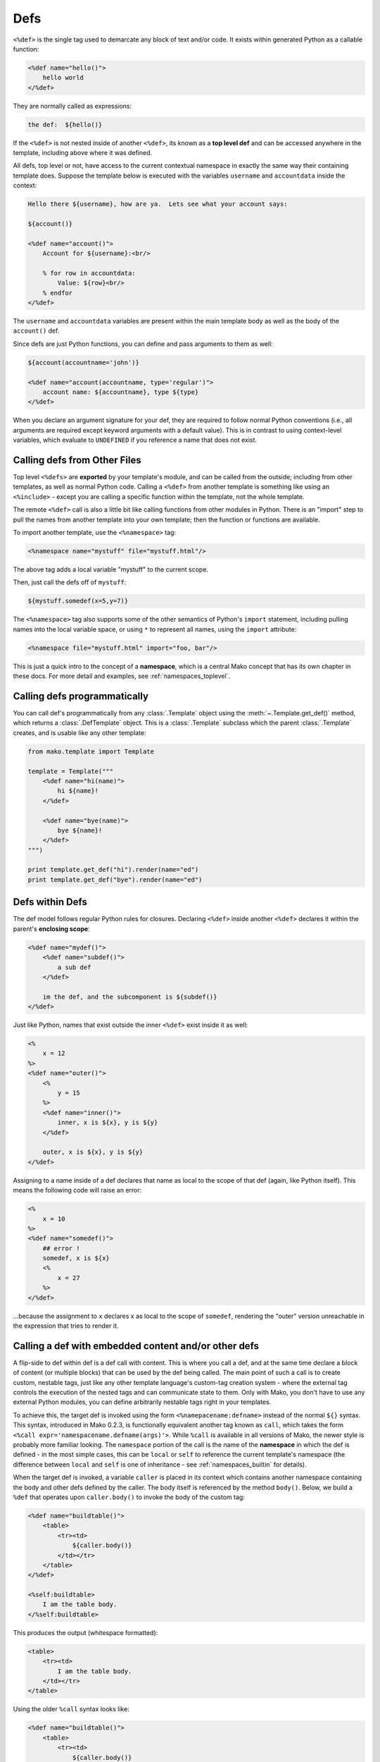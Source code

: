 .. _defs_toplevel:

====
Defs
====

``<%def>`` is the single tag used to demarcate any block of text
and/or code. It exists within generated Python as a callable
function:

.. sourcecode:: mako

    <%def name="hello()">
        hello world
    </%def>

They are normally called as expressions:

.. sourcecode:: mako

    the def:  ${hello()}

If the ``<%def>`` is not nested inside of another ``<%def>``,
its known as a **top level def** and can be accessed anywhere in
the template, including above where it was defined.

All defs, top level or not, have access to the current
contextual namespace in exactly the same way their containing
template does. Suppose the template below is executed with the
variables ``username`` and ``accountdata`` inside the context:

.. sourcecode:: mako

    Hello there ${username}, how are ya.  Lets see what your account says:
    
    ${account()}

    <%def name="account()">
        Account for ${username}:<br/>
    
        % for row in accountdata:
            Value: ${row}<br/>
        % endfor
    </%def>

The ``username`` and ``accountdata`` variables are present
within the main template body as well as the body of the
``account()`` def.

Since defs are just Python functions, you can define and pass
arguments to them as well:

.. sourcecode:: mako

    ${account(accountname='john')}
    
    <%def name="account(accountname, type='regular')">
        account name: ${accountname}, type ${type}
    </%def>

When you declare an argument signature for your def, they are
required to follow normal Python conventions (i.e., all
arguments are required except keyword arguments with a default
value). This is in contrast to using context-level variables,
which evaluate to ``UNDEFINED`` if you reference a name that
does not exist.

Calling defs from Other Files 
==============================

Top level ``<%defs>`` are **exported** by your template's
module, and can be called from the outside; including from other
templates, as well as normal Python code. Calling a ``<%def>``
from another template is something like using an ``<%include>``
- except you are calling a specific function within the
template, not the whole template.

The remote ``<%def>`` call is also a little bit like calling
functions from other modules in Python. There is an "import"
step to pull the names from another template into your own
template; then the function or functions are available.

To import another template, use the ``<%namespace>`` tag:

.. sourcecode:: mako

    <%namespace name="mystuff" file="mystuff.html"/>

The above tag adds a local variable "mystuff" to the current
scope.

Then, just call the defs off of ``mystuff``:

.. sourcecode:: mako

    ${mystuff.somedef(x=5,y=7)}

The ``<%namespace>`` tag also supports some of the other
semantics of Python's ``import`` statement, including pulling
names into the local variable space, or using ``*`` to represent
all names, using the ``import`` attribute:

.. sourcecode:: mako

    <%namespace file="mystuff.html" import="foo, bar"/>

This is just a quick intro to the concept of a **namespace**,
which is a central Mako concept that has its own chapter in
these docs. For more detail and examples, see
:ref:`namespaces_toplevel`.

Calling defs programmatically
==============================

You can call def's programmatically from any :class:`.Template` object
using the :meth:`~.Template.get_def()` method, which returns a :class:`.DefTemplate`
object. This is a :class:`.Template` subclass which the parent
:class:`.Template` creates, and is usable like any other template:

.. sourcecode:: python

    from mako.template import Template
    
    template = Template("""
        <%def name="hi(name)">
            hi ${name}!
        </%def>
        
        <%def name="bye(name)">
            bye ${name}!
        </%def>
    """)
    
    print template.get_def("hi").render(name="ed")
    print template.get_def("bye").render(name="ed")
    

Defs within Defs
================

The def model follows regular Python rules for closures.
Declaring ``<%def>`` inside another ``<%def>`` declares it
within the parent's **enclosing scope**:

.. sourcecode:: mako

    <%def name="mydef()">
        <%def name="subdef()">
            a sub def
        </%def>
        
        im the def, and the subcomponent is ${subdef()}
    </%def>

Just like Python, names that exist outside the inner ``<%def>``
exist inside it as well:

.. sourcecode:: mako

    <%
        x = 12
    %>
    <%def name="outer()">
        <%
            y = 15
        %>
        <%def name="inner()">
            inner, x is ${x}, y is ${y}
        </%def>

        outer, x is ${x}, y is ${y}
    </%def>

Assigning to a name inside of a def declares that name as local
to the scope of that def (again, like Python itself). This means
the following code will raise an error:

.. sourcecode:: mako

    <%
        x = 10
    %>
    <%def name="somedef()">
        ## error !
        somedef, x is ${x}  
        <%
            x = 27  
        %>
    </%def>

...because the assignment to ``x`` declares x as local to the
scope of ``somedef``, rendering the "outer" version unreachable
in the expression that tries to render it.

.. _defs_with_content:

Calling a def with embedded content and/or other defs
=====================================================

A flip-side to def within def is a def call with content. This
is where you call a def, and at the same time declare a block of
content (or multiple blocks) that can be used by the def being
called. The main point of such a call is to create custom,
nestable tags, just like any other template language's
custom-tag creation system - where the external tag controls the
execution of the nested tags and can communicate state to them.
Only with Mako, you don't have to use any external Python
modules, you can define arbitrarily nestable tags right in your
templates.

To achieve this, the target def is invoked using the form
``<%namepacename:defname>`` instead of the normal ``${}``
syntax. This syntax, introduced in Mako 0.2.3, is functionally
equivalent another tag known as ``call``, which takes the form
``<%call expr='namespacename.defname(args)'>``. While ``%call``
is available in all versions of Mako, the newer style is
probably more familiar looking. The ``namespace`` portion of the
call is the name of the **namespace** in which the def is
defined - in the most simple cases, this can be ``local`` or
``self`` to reference the current template's namespace (the
difference between ``local`` and ``self`` is one of inheritance
- see :ref:`namespaces_builtin` for details).

When the target def is invoked, a variable ``caller`` is placed
in its context which contains another namespace containing the
body and other defs defined by the caller. The body itself is
referenced by the method ``body()``. Below, we build a ``%def``
that operates upon ``caller.body()`` to invoke the body of the
custom tag:

.. sourcecode:: mako

    <%def name="buildtable()">
        <table>
            <tr><td>
                ${caller.body()}
            </td></tr>
        </table>
    </%def>
    
    <%self:buildtable>
        I am the table body.
    </%self:buildtable>
    
This produces the output (whitespace formatted):

.. sourcecode:: html

    <table>
        <tr><td>
            I am the table body.
        </td></tr>
    </table>

Using the older ``%call`` syntax looks like:

.. sourcecode:: mako

    <%def name="buildtable()">
        <table>
            <tr><td>
                ${caller.body()}
            </td></tr>
        </table>
    </%def>

    <%call expr="buildtable()">
        I am the table body.
    </%call>

The ``body()`` can be executed multiple times or not at all.
This means you can use def-call-with-content to build iterators,
conditionals, etc:

.. sourcecode:: mako

    <%def name="lister(count)">
        % for x in range(count):
            ${caller.body()}
        % endfor
    </%def>
    
    <%self:lister count="${3}">
        hi
    </%self:lister>
    
Produces:
    
.. sourcecode:: html

    hi
    hi
    hi

Notice above we pass ``3`` as a Python expression, so that it
remains as an integer.

A custom "conditional" tag:
    
.. sourcecode:: mako

    <%def name="conditional(expression)">
        % if expression:
            ${caller.body()}
        % endif
    </%def>

    <%self:conditional expression="${4==4}">
        im the result
    </%self:conditional>

Produces:

.. sourcecode:: html

    im the result

But that's not all. The ``body()`` function also can handle
arguments, which will augment the local namespace of the body
callable. The caller must define the arguments which it expects
to receive from its target def using the ``args`` attribute,
which is a comma-separated list of argument names. Below, our
``<%def>`` calls the ``body()`` of its caller, passing in an
element of data from its argument:

.. sourcecode:: mako

    <%def name="layoutdata(somedata)">
        <table>
        % for item in somedata:
            <tr>
            % for col in item:
                <td>${caller.body(col=col)}</td>
            % endfor
            </tr>
        % endfor
        </table>
    </%def>

    <%self:layoutdata somedata="${[[1,2,3],[4,5,6],[7,8,9]]}" args="col">\
    Body data: ${col}\
    </%self:layoutdata>
    
Produces:

.. sourcecode:: html

    <table>
       <tr>
           <td>Body data: 1</td>
           <td>Body data: 2</td>
           <td>Body data: 3</td>
       </tr>
       <tr>
           <td>Body data: 4</td>
           <td>Body data: 5</td>
           <td>Body data: 6</td>
       </tr>
       <tr>
           <td>Body data: 7</td>
           <td>Body data: 8</td>
           <td>Body data: 9</td>
       </tr>
    </table>
    
You don't have to stick to calling just the ``body()`` function.
The caller can define any number of callables, allowing the
``<%call>`` tag to produce whole layouts:

.. sourcecode:: mako

    <%def name="layout()">
        ## a layout def
        <div class="mainlayout">
            <div class="header">
                ${caller.header()}
            </div>
            <div class="sidebar">
                ${caller.sidebar()}
            </div>
            <div class="content">
                ${caller.body()}
            </div>
        </div>
    </%def>

    ## calls the layout def
    <%self:layout>
        <%def name="header()">
            I am the header
        </%def>
        <%def name="sidebar()">
            <ul>
                <li>sidebar 1</li>
                <li>sidebar 2</li>
            </ul>
        </%def>
        
            this is the body
    </%self:layout>
    
The above layout would produce:

.. sourcecode:: html

    <div class="mainlayout">
       <div class="header">
       I am the header
       </div>

       <div class="sidebar">
       <ul>
           <li>sidebar 1</li>
           <li>sidebar 2</li>
       </ul>
       </div>

       <div class="content">
       this is the body
       </div>
    </div>

The number of things you can do with ``<%call>`` and/or the
``<%namespacename:defname>`` calling syntax is enormous. You can
create form widget libraries, such as an enclosing ``<FORM>``
tag and nested HTML input elements, or portable wrapping schemes
using ``<div>`` or other elements. You can create tags that
interpret rows of data, such as from a database, providing the
individual columns of each row to a ``body()`` callable which
lays out the row any way it wants. Basically anything you'd do
with a "custom tag" or tag library in some other system, Mako
provides via ``<%def>`` tags and plain Python callables which are
invoked via ``<%namespacename:defname>`` or ``<%call>``.



